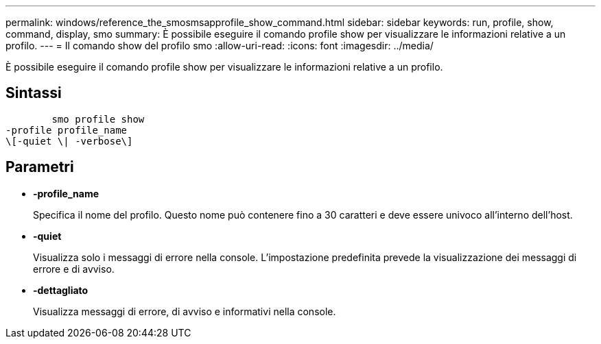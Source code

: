---
permalink: windows/reference_the_smosmsapprofile_show_command.html 
sidebar: sidebar 
keywords: run, profile, show, command, display, smo 
summary: È possibile eseguire il comando profile show per visualizzare le informazioni relative a un profilo. 
---
= Il comando show del profilo smo
:allow-uri-read: 
:icons: font
:imagesdir: ../media/


[role="lead"]
È possibile eseguire il comando profile show per visualizzare le informazioni relative a un profilo.



== Sintassi

[listing]
----

        smo profile show
-profile profile_name
\[-quiet \| -verbose\]
----


== Parametri

* *-profile_name*
+
Specifica il nome del profilo. Questo nome può contenere fino a 30 caratteri e deve essere univoco all'interno dell'host.

* *-quiet*
+
Visualizza solo i messaggi di errore nella console. L'impostazione predefinita prevede la visualizzazione dei messaggi di errore e di avviso.

* *-dettagliato*
+
Visualizza messaggi di errore, di avviso e informativi nella console.


